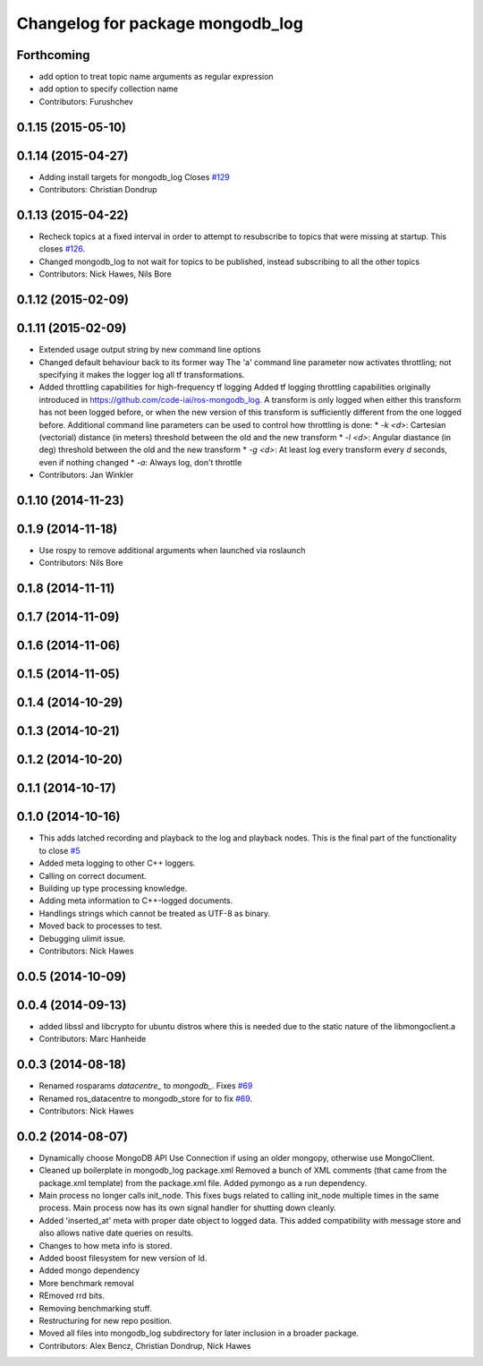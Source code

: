 ^^^^^^^^^^^^^^^^^^^^^^^^^^^^^^^^^
Changelog for package mongodb_log
^^^^^^^^^^^^^^^^^^^^^^^^^^^^^^^^^

Forthcoming
-----------
* add option to treat topic name arguments as regular expression
* add option to specify collection name
* Contributors: Furushchev

0.1.15 (2015-05-10)
-------------------

0.1.14 (2015-04-27)
-------------------
* Adding install targets for mongodb_log
  Closes `#129 <https://github.com/strands-project/mongodb_store/issues/129>`_
* Contributors: Christian Dondrup

0.1.13 (2015-04-22)
-------------------
* Recheck topics at a fixed interval in order to attempt to resubscribe to topics that were missing at startup.
  This closes `#126 <https://github.com/strands-project/mongodb_store/issues/126>`_.
* Changed mongodb_log to not wait for topics to be published, instead subscribing to all the other topics
* Contributors: Nick Hawes, Nils Bore

0.1.12 (2015-02-09)
-------------------

0.1.11 (2015-02-09)
-------------------
* Extended usage output string by new command line options
* Changed default behaviour back to its former way
  The 'a' command line parameter now activates throttling; not specifying it makes the logger log all tf transformations.
* Added throttling capabilities for high-frequency tf logging
  Added tf logging throttling capabilities originally introduced in https://github.com/code-iai/ros-mongodb_log. A transform is only logged when either this transform has not been logged before, or when the new version of this transform is sufficiently different from the one logged before. Additional command line parameters can be used to control how throttling is done:
  * `-k <d>`: Cartesian (vectorial) distance (in meters) threshold between the old and the new transform
  * `-l <d>`: Angular diastance (in deg) threshold between the old and the new transform
  * `-g <d>`: At least log every transform every `d` seconds, even if nothing changed
  * `-a`: Always log, don't throttle
* Contributors: Jan Winkler

0.1.10 (2014-11-23)
-------------------

0.1.9 (2014-11-18)
------------------
* Use rospy to remove additional arguments when launched via roslaunch
* Contributors: Nils Bore

0.1.8 (2014-11-11)
------------------

0.1.7 (2014-11-09)
------------------

0.1.6 (2014-11-06)
------------------

0.1.5 (2014-11-05)
------------------

0.1.4 (2014-10-29)
------------------

0.1.3 (2014-10-21)
------------------

0.1.2 (2014-10-20)
------------------

0.1.1 (2014-10-17)
------------------

0.1.0 (2014-10-16)
------------------
* This adds latched recording and playback to the log and playback nodes.
  This is the final part of the functionality to close `#5 <https://github.com/strands-project/mongodb_store/issues/5>`_
* Added meta logging to other C++ loggers.
* Calling on correct document.
* Building up type processing knowledge.
* Adding meta information to C++-logged documents.
* Handlings strings which cannot be treated as UTF-8 as binary.
* Moved back to processes to test.
* Debugging ulimit issue.
* Contributors: Nick Hawes

0.0.5 (2014-10-09)
------------------

0.0.4 (2014-09-13)
------------------
* added libssl and libcrypto for ubuntu distros where this is needed due to the static nature of the libmongoclient.a
* Contributors: Marc Hanheide

0.0.3 (2014-08-18)
------------------
* Renamed rosparams `datacentre_` to `mongodb_`.
  Fixes `#69 <https://github.com/strands-project/ros_datacentre/issues/69>`_
* Renamed ros_datacentre to mongodb_store for to fix `#69 <https://github.com/strands-project/ros_datacentre/issues/69>`_.
* Contributors: Nick Hawes

0.0.2 (2014-08-07)
------------------
* Dynamically choose MongoDB API
  Use Connection if using an older mongopy, otherwise use MongoClient.
* Cleaned up boilerplate in mongodb_log package.xml
  Removed a bunch of XML comments (that came from the package.xml
  template) from the package.xml file. Added pymongo as a run dependency.
* Main process no longer calls init_node.
  This fixes bugs related to calling init_node multiple times in the same
  process. Main process now has its own signal handler for shutting down
  cleanly.
* Added 'inserted_at' meta with proper date object to logged data.
  This added compatibility with message store and also allows native date queries on results.
* Changes to how meta info is stored.
* Added boost filesystem for new version of ld.
* Added mongo dependency
* More benchmark removal
* REmoved rrd bits.
* Removing benchmarking stuff.
* Restructuring for new repo position.
* Moved all files into mongodb_log subdirectory for later inclusion in a broader package.
* Contributors: Alex Bencz, Christian Dondrup, Nick Hawes
